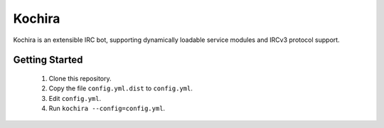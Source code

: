 Kochira
=======

Kochira is an extensible IRC bot, supporting dynamically loadable service
modules and IRCv3 protocol support.

Getting Started
---------------

 1. Clone this repository.

 2. Copy the file ``config.yml.dist`` to ``config.yml``.

 3. Edit ``config.yml``.

 4. Run ``kochira --config=config.yml``.
